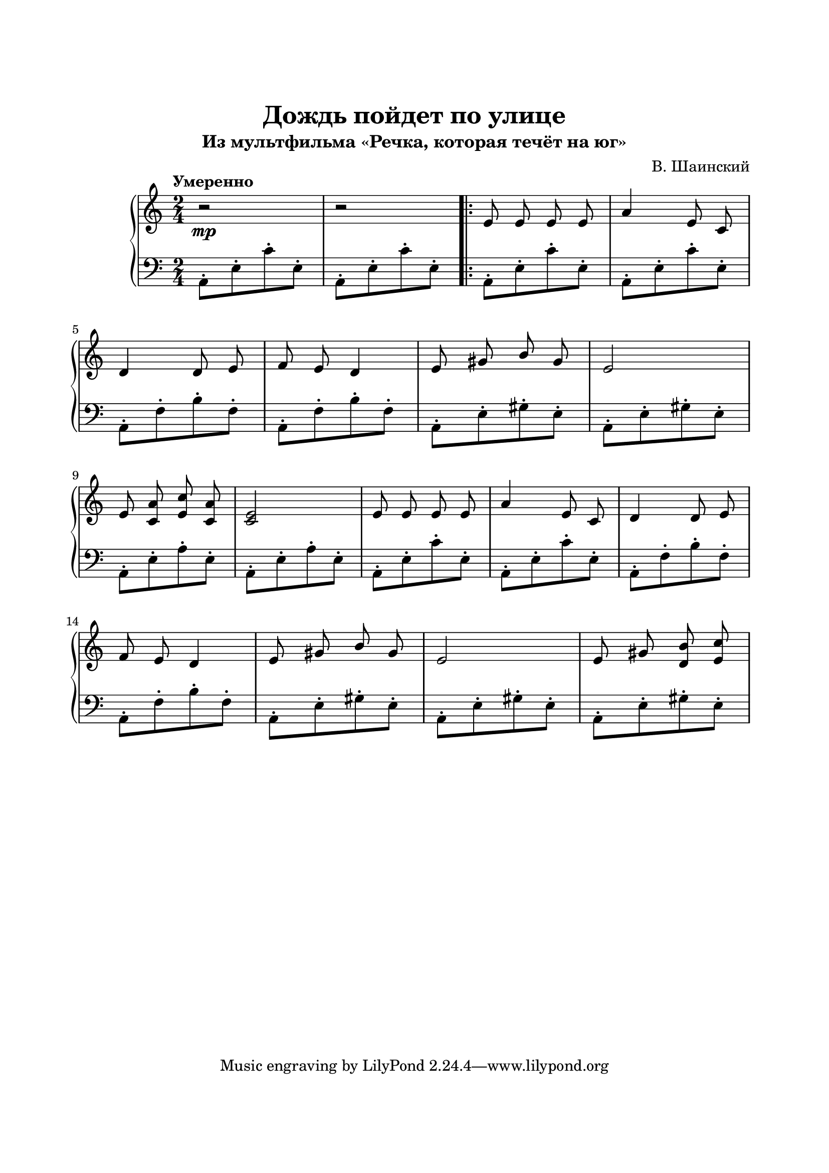 \version "2.18.2"

\paper {
  top-margin = 25
  bottom-margin = 25
  left-margin = 20
  right-margin = 20
}

\header {
  title = "Дождь пойдет по улице"
  subtitle = "Из мультфильма «Речка, которая течёт на юг»"
  composer = "В. Шаинский"
}

\score {
  \new PianoStaff <<

    \new Staff = "upper"\relative c' {
      \clef treble
      \key c \major
      \time 2/4
      \tempo "Умеренно"

      \autoBeamOff
      \stemUp
      r2\mp | r2 \bar ".|:" e8 e e e | a4 e8 c |
      \break
      d4 d8 e | f8 e d4 | e8 gis b gis | e2 |
      \break
      e8 <c a'> <e c'> <c a'> | <c e>2 |
      e8 e e e | a4 e8 c | d4 d8 e |
      \break
      f8 e d4 | e8 gis b gis | e2 |
      e8 gis <d b'> <e c'> |
      \break
    }

    \new Staff = "lower" \relative c {
      \clef bass
      \key c \major
      \time 2/4

      a8-.[ e'-. c'-. e,-.] | a,8-.[ e'-. c'-. e,-.] |
      a,8-.[ e'-. c'-. e,-.] | a,8-.[ e'-. c'-. e,-.] |
      \break
      a,8-.[ f'-. b-. f-.] | a,8-.[ f'-. b-. f-.] |
      a,8-.[ e'-. gis-. e-.] | a,8-.[ e'-. gis-. e-.] |
      \break
      a,8-.[ e'-. a-. e-.] | a,8-.[ e'-. a-. e-.] |
      a,8-.[ e'-. c'-. e,-.] | a,8-.[ e'-. c'-. e,-.] |
      a,8-.[ f'-. b-. f-.] |
      \break
      a,8-.[ f'-. b-. f-.] | a,8-.[ e'-. gis-. e-.] |
      a,8-.[ e'-. gis-. e-.] | a,8-.[ e'-. gis-. e-.] |
      \break
    }
  >>

  \layout { }
  \midi {
    \context {
      \Score
      midiChannelMapping = #'instrument
    }
  }
}
